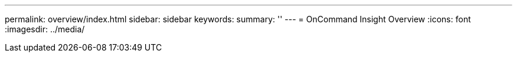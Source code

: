 ---
permalink: overview/index.html
sidebar: sidebar
keywords:
summary: ''
---
= OnCommand Insight Overview
:icons: font
:imagesdir: ../media/
